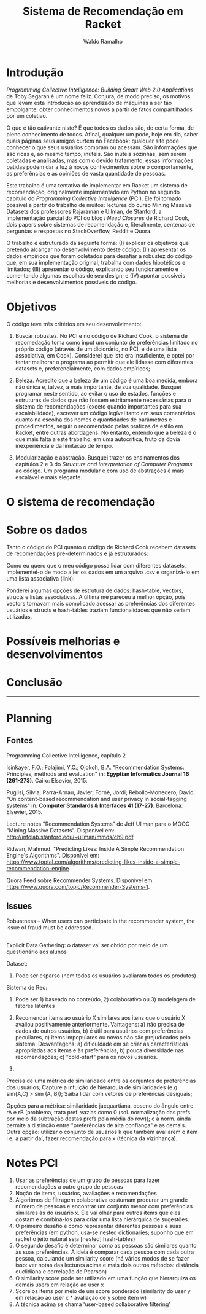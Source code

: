 #+TITLE: Sistema de Recomendação em Racket
#+AUTHOR: Waldo Ramalho

* Introdução


/Programming Collective Intelligence: Building Smart Web 2.0 Applications/ de Toby Segaran é um nome feliz. Conjura, de modo preciso, os motivos que levam esta introdução ao aprendizado de máquinas a ser tão empolgante: obter conhecimentos novos a partir de fatos compartilhados por um coletivo. 

O que é tão cativante nisto? É que todos os dados são, de certa forma, de pleno conhecimento de todos. Afinal, qualquer um pode, hoje em dia, saber quais páginas seus amigos curtem no Facebook; qualquer site pode conhecer o que seus usuários compram ou acessam. São informações que são ricas e, ao mesmo tempo, inúteis. São inúteis sozinhas, sem serem coletadas e analisadas, mas com o devido tratamento, essas informações batidas podem dar a luz à novos conhecimentos sobre o comportamente, as preferências e as opiniões de vasta quantidade de pessoas.

Este trabalho é uma tentativa de implementar em Racket um sistema de recomendação, originalmente implementado em Python no segundo capítulo do /Programming Collective Intelligence/ (PCI). Ele foi tornado possível a partir do trabalho de muitos: lectures do curso Mining Massive Datasets dos professores Rajaraman e Ullman, de Stanford, a implementação parcial do PCI do blog /I Need Closures/ de Richard Cook, dois papers sobre sistemas de recomendação e, literalmente, centenas de perguntas e respostas no StackOverflow, Reddit e Quora.

O trabalho é estruturado da seguinte forma: (I) explicar os objetivos que pretendo alcançar no desenvolvimento deste código; (II) apresentar os dados empíricos que foram coletados para desafiar a robustez do código que, em sua implementação original, trabalha com dados hipotéticos e limitados; (III) apresentar o código, explicando seu funcionamento e comentando algumas escolhas de seu design; e (IV) apontar possíveis melhorias e desenvolvimentos possíveis do código.


* Objetivos

O código teve três critérios em seu desenvolvimento:

1. Buscar robustez. No PCI e no código de Richard Cook, o sistema de recomedação toma como input um conjunto de preferências limitado no próprio código (através de um dicionário, no PCI, e de uma lista associativa, em Cook). Considerei que isto era insuficiente, e optei por tentar melhorar o programa ao permitir que ele lidasse com diferentes datasets e, preferencialmente, com dados empíricos;

2. Beleza. Acredito que a beleza de um código é uma boa medida, embora não única e, talvez, a mais importante, de sua qualidade. Busquei programar neste sentido, ao evitar o uso de estados, funções e estruturas de dados que não fossem estritamente necessárias para o sistema de recomendações (exceto quando importantes para sua escalabilidade), escrever um código legível tanto em seus comentários quanto na escolha dos nomes e quantidades de parâmetros e procedimentos, seguir o recomendado pelas práticas de estilo em Racket, entre outras abordagens. No entanto, entendo que a beleza é o que mais falta a este trabalho, em uma autocrítica, fruto da óbvia inexperiência e da limitacão de tempo.

3. Modularização e abstração. Busquei trazer os ensinamentos dos capítulos 2 e 3 do /Structure and Interpretation of Computer Programs/ ao código. Um programa modular e com uso de abstrações é mais escalável e mais elegante.


* O sistema de recomendação



* Sobre os dados

Tanto o código do PCI quanto o código de Richard Cook recebem datasets de recomendações pré-determinados e já estruturados:

Como eu quero que o meu código possa lidar com diferentes datasets, implementei-o de modo a ler os dados em um arquivo .csv e organizá-lo em uma lista associativa (link):


Ponderei algumas opções de estrutura de dados: hash-table, vectors, structs e listas associativas. A última me pareceu a melhor opção, pois vectors tornavam mais complicado acessar as preferências dos diferentes usuários e structs e hash-tables traziam funcionalidades que não seriam utilizadas. 


* Possíveis melhorias e desenvolvimentos

* Conclusão
  

--------------------

* Planning
  
** Fontes

Programming Collective Intelligence, capítulo 2

Isinkayer, F.O.; Folajimi, Y.O.; Ojokoh, B.A. "Recommendation Systems: Principles, methods and evaluation" in: *Egyptian Informatics Journal 16 (261-273)*. Cairo: Elsevier, 2015.

Puglisi, Silvia; Parra-Arnau, Javier; Forné, Jordi; Rebollo-Monedero, David. "On content-based recommendation and user privacy in social-tagging systems" in: *Computer Standards & Interfaces 41 (17-27)*. Barcelona: Elsevier, 2015.

Lecture notes "Recommendation Systems" de Jeff Ullman para o MOOC "Mining Massive Datasets". Disponível em: <http://infolab.stanford.edu/~ullman/mmds/ch9.pdf>.

Ridwan, Mahmud. "Predicting Likes: Inside A Simple Recommendation Engine's Algorithms". Disponível em: <https://www.toptal.com/algorithms/predicting-likes-inside-a-simple-recommendation-engine>.

Quora Feed sobre Recommender Systems. Disponível em: <https://www.quora.com/topic/Recommender-Systems-1>.

** Issues

Robustness – When users can participate in the recommender system, the issue of fraud must be addressed.

** 

Explicit Data Gathering: o dataset vai ser obtido por meio de um questionário aos alunos

Dataset: 
1. Pode ser esparso (nem todos os usuários avaliaram todos os produtos)


Sistema de Rec:
1. Pode ser 1) baseado no conteúdo, 2) colaborativo ou 3) modelagem de fatores latentes

1) Recomendar items ao usuário X similares aos itens que o usuário X avaliou positivamente anteriormente. Vantagens: a) não precisa de dados de outros usuários, b) é útil para usuários com preferências peculiares, c) items impopulares ou novos não são prejudicados pelo sistema. Desvantagens: a) dificuldade em se criar as características apropriadas aos items e às preferências, b) pouca diversidade nas recomendações; c) "cold-start" para os novos usuários.

2)

Precisa de uma métrica de similaridade entre os conjuntos de preferências dos usuários; Capture a intuição de hierarquia de similaridades (e.g. sim(A,C) > sim (A, B)); Saiba lidar com vetores de preferências desiguais;

Opções para a métrica: similaridade jacquartiana, coseno do ângulo entre rA e rB (problema, trata pref. vazias como 0 (sol. normalização das prefs por meio da subtração destas prefs pela média do row)); c a norm. ainda permite a distinção entre "preferências de alta confiança" e as demais. Outra opção: utilizar o conjunto de usuários k que também avaliarem o item i e, a partir daí, fazer recomendação para x (técnica da vizinhança). 



* Notes PCI

1. Usar as preferências de um grupo de pessoas para fazer recomendações a outro grupo de pessoas
2. Noção de items, usuários, avaliações e recomendações
3. Algoritmos de filtragem colaborativa costumam procurar um grande número de pessoas e encontrar um conjunto menor com preferências similares às do usuário x. Ele vai olhar para outros items que eles gostam e combiná-los para criar uma lista hierárquica de sugestões.
4. O primeiro desafio é como representar diferentes pessoas e suas preferências (em python, usa-se nested dictionaries; suponho que em racket o jeito natural seja [nested] hash-tables)
5. O segundo desafio é determinar como as pessoas são similares quanto às suas preferências. A ideia é comparar cada pessoa com cada outra pessoa, calculando um similarity score (há vários modos de se fazer isso: ver notas das lectures acima e mais dois outros métodos: distância euclidiana e correlação de Pearson)
6. O similarity score pode ser utilizado em uma função que hierarquiza os demais users em relação ao user x
7. Score os items por meio de um score ponderado (similarity do user y em relação ao user x * avaliação de y sobre item w)
8. A técnica acima se chama 'user-based collaborative filtering'